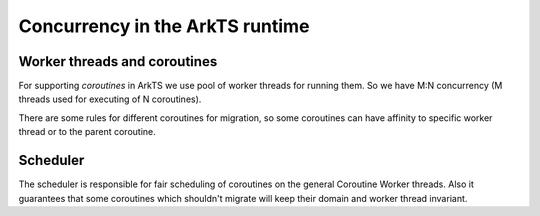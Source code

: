 ..
    Copyright (c) 2025 Huawei Device Co., Ltd.
    Licensed under the Apache License, Version 2.0 (the "License");
    you may not use this file except in compliance with the License.
    You may obtain a copy of the License at
    http://www.apache.org/licenses/LICENSE-2.0
    Unless required by applicable law or agreed to in writing, software
    distributed under the License is distributed on an "AS IS" BASIS,
    WITHOUT WARRANTIES OR CONDITIONS OF ANY KIND, either express or implied.
    See the License for the specific language governing permissions and
    limitations under the License.

********************************
Concurrency in the ArkTS runtime
********************************

=============================
Worker threads and coroutines
=============================

For supporting `coroutines` in ArkTS we use pool of worker threads for running them. So we have M:N concurrency (M threads used for executing of N coroutines).

.. uml:: concurrency_worker_threads_and_coroutines_components.plantuml

There are some rules for different coroutines for migration, so some coroutines can have affinity to specific worker thread or to the parent coroutine.

=========
Scheduler
=========

The scheduler is responsible for fair scheduling of coroutines on the general Coroutine Worker threads. Also it guarantees that some coroutines which shouldn't
migrate will keep their domain and worker thread invariant.
